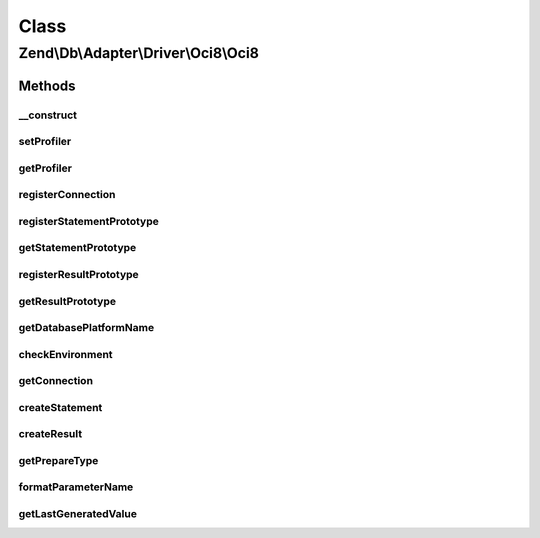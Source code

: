 .. Db/Adapter/Driver/Oci8/Oci8.php generated using docpx on 01/30/13 03:02pm


Class
*****

Zend\\Db\\Adapter\\Driver\\Oci8\\Oci8
=====================================

Methods
-------

__construct
+++++++++++

.. function:: __construct()


    @param array|Connection|\oci8 $connection

    :param null|Statement: 
    :param null|Result: 
    :param array: 



setProfiler
+++++++++++

.. function:: setProfiler()


    @param Profiler\ProfilerInterface $profiler

    :rtype: Oci8 



getProfiler
+++++++++++

.. function:: getProfiler()


    @return null|Profiler\ProfilerInterface



registerConnection
++++++++++++++++++

.. function:: registerConnection()


    Register connection

    :param Connection: 

    :rtype: Oci8 



registerStatementPrototype
++++++++++++++++++++++++++

.. function:: registerStatementPrototype()


    Register statement prototype

    :param Statement: 



getStatementPrototype
+++++++++++++++++++++

.. function:: getStatementPrototype()


    @return null|Statement



registerResultPrototype
+++++++++++++++++++++++

.. function:: registerResultPrototype()


    Register result prototype

    :param Result: 



getResultPrototype
++++++++++++++++++

.. function:: getResultPrototype()


    @return null|Result



getDatabasePlatformName
+++++++++++++++++++++++

.. function:: getDatabasePlatformName()


    Get database platform name

    :param string: 

    :rtype: string 



checkEnvironment
++++++++++++++++

.. function:: checkEnvironment()


    Check environment



getConnection
+++++++++++++

.. function:: getConnection()


    @return Connection



createStatement
+++++++++++++++

.. function:: createStatement()


    @param string $sqlOrResource

    :rtype: Statement 



createResult
++++++++++++

.. function:: createResult()


    @param resource $resource

    :rtype: Result 



getPrepareType
++++++++++++++

.. function:: getPrepareType()


    @return array



formatParameterName
+++++++++++++++++++

.. function:: formatParameterName()


    @param string $name

    :param mixed: 

    :rtype: string 



getLastGeneratedValue
+++++++++++++++++++++

.. function:: getLastGeneratedValue()


    @return mixed



